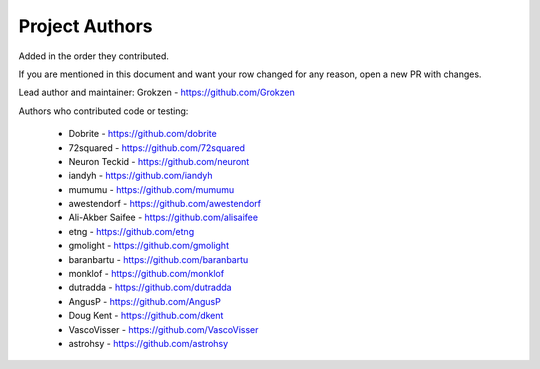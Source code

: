 Project Authors
===============

Added in the order they contributed.

If you are mentioned in this document and want your row changed for any reason, open a new PR with changes.

Lead author and maintainer: Grokzen - https://github.com/Grokzen

Authors who contributed code or testing:

 - Dobrite - https://github.com/dobrite
 - 72squared - https://github.com/72squared
 - Neuron Teckid - https://github.com/neuront
 - iandyh - https://github.com/iandyh
 - mumumu - https://github.com/mumumu
 - awestendorf - https://github.com/awestendorf
 - Ali-Akber Saifee - https://github.com/alisaifee
 - etng - https://github.com/etng
 - gmolight - https://github.com/gmolight
 - baranbartu - https://github.com/baranbartu
 - monklof - https://github.com/monklof
 - dutradda - https://github.com/dutradda
 - AngusP - https://github.com/AngusP
 - Doug Kent - https://github.com/dkent
 - VascoVisser - https://github.com/VascoVisser
 - astrohsy - https://github.com/astrohsy
